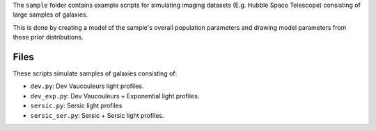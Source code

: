 The ``sample`` folder contains example scripts for simulating imaging datasets (E.g. Hubble Space Telescope)
consisting of large samples of galaxies.

This is done by creating a model of the sample's overall population parameters and drawing model parameters
from these prior distributions.

Files
-----

These scripts simulate samples of galaxies consisting of:

- ``dev.py``: Dev Vaucouleurs light profiles.
- ``dev_exp.py``: Dev Vaucouleurs + Exponential light profiles.
- ``sersic.py``: Sersic light profiles
- ``sersic_ser.py``: Sersic + Sersic light profiles.